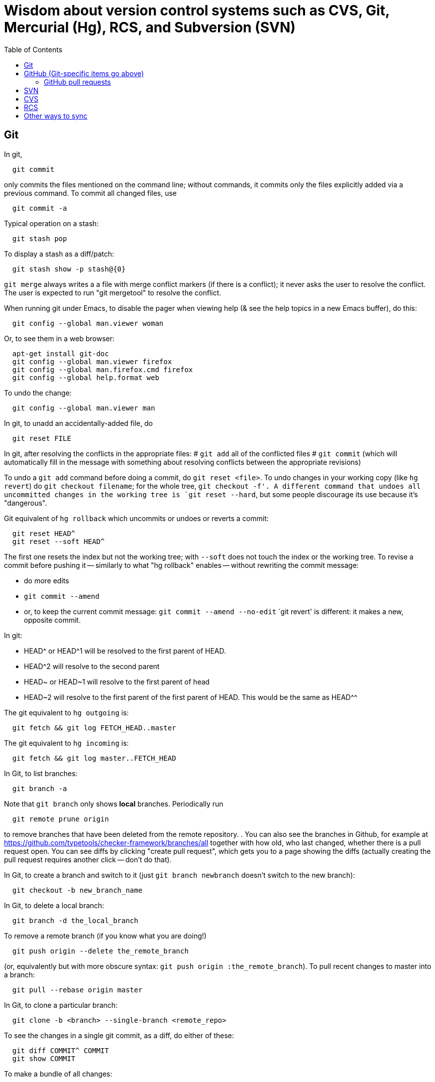 = Wisdom about version control systems such as CVS, Git, Mercurial (Hg), RCS, and Subversion (SVN)
:toc:
:toc-placement: manual

toc::[]


== Git

In git,
```
  git commit
```
only commits the files mentioned on the command line; without commands, it
commits only the files explicitly added via a previous command.  To commit
all changed files, use
```
  git commit -a
```

Typical operation on a stash:
```
  git stash pop
```
To display a stash as a diff/patch:
```
  git stash show -p stash@{0}
```

`git merge` always writes a a file with merge conflict markers (if there
is a conflict); it never asks the user to resolve the conflict.
The user is expected to run "git mergetool" to resolve the conflict.

When running git under Emacs, to disable the pager when viewing help (& see
the help topics in a new Emacs buffer), do this:
```
  git config --global man.viewer woman
```
Or, to see them in a web browser:
```
  apt-get install git-doc
  git config --global man.viewer firefox
  git config --global man.firefox.cmd firefox
  git config --global help.format web
```
To undo the change:
```
  git config --global man.viewer man
```

In git, to unadd an accidentally-added file, do
```
  git reset FILE
```

In git, after resolving the conflicts in the appropriate files:
 # `git add` all of the conflicted files
 # `git commit`
   (which will automatically fill in the message with something about
   resolving conflicts between the appropriate revisions)

To undo a `git add` command before doing a commit, do `git reset <file>`.
To undo changes in your working copy (like `hg revert`) do
`git checkout filename`; for the whole tree, `git checkout -f'.
A different command that undoes all uncommitted changes in the working tree
is `git reset --hard`, but some people discourage its use because it's "dangerous".

Git equivalent of `hg rollback` which uncommits or undoes or reverts a commit:
```
  git reset HEAD^
  git reset --soft HEAD^
```
The first one resets the index but not the working tree;
with `--soft` does not touch the index or the working tree.
To revise a commit before pushing it -- similarly to what "hg rollback" enables -- without rewriting the commit message:
//nobreak

 * do more edits
 * `git commit --amend`
 * or, to keep the current commit message: `git commit --amend --no-edit`
`git revert' is different:  it makes a new, opposite commit.

In git:
//nobreak

 * HEAD^ or HEAD^1 will be resolved to the first parent of HEAD.
 * HEAD^2 will resolve to the second parent
 * HEAD~ or HEAD~1 will resolve to the first parent of head
 * HEAD~2 will resolve to the first parent of the first parent of HEAD. This would be the same as HEAD^^

The git equivalent to `hg outgoing` is:
```
  git fetch && git log FETCH_HEAD..master
```
The git equivalent to `hg incoming` is:
```
  git fetch && git log master..FETCH_HEAD
```

In Git, to list branches:
```
  git branch -a
```
Note that `git branch` only shows *local* branches.
Periodically run
```
  git remote prune origin
```
to remove branches that have been deleted from the remote repository.
.
You can also see the branches in Github, for example at
https://github.com/typetools/checker-framework/branches/all
together with how old, who last changed, whether there is a pull request open.
You can see diffs by clicking "create pull request", which gets you to a
page showing the diffs (actually creating the pull request requires another
click -- don't do that).

In Git, to create a branch and switch to it
(just `git branch newbranch` doesn't switch to the new branch):
```
  git checkout -b new_branch_name
```
In Git, to delete a local branch:
```
  git branch -d the_local_branch
```
To remove a remote branch (if you know what you are doing!)
```
  git push origin --delete the_remote_branch
```
(or, equivalently but with more obscure syntax: `git push origin :the_remote_branch`).
To pull recent changes to master into a branch:
```
  git pull --rebase origin master
```

In Git, to clone a particular branch:
```
  git clone -b <branch> --single-branch <remote_repo>
```


To see the changes in a single git commit, as a diff, do either of these:
```
  git diff COMMIT^ COMMIT
  git show COMMIT
```

To make a bundle of all changes:
```
  git bundle create ../yourRepo.bundle master     // for all changes
```
To make a bundle of just some changes:
```
  git bundle create ../yourRepo.bundle TAG-OR-REVSPEC
  git bundle create ../yourRepo.bundle SOMECOMMIT..master
  git bundle create ../yourRepo.bundle master~1....master
  git bundle create ../yourRepo.bundle --since=x.days.ago --all
```
Then to get the contents:
```
   git clone repo.bundle -b master repo
```

To obtain the repository state as of a particular moment in time, do
```
  git checkout `git rev-list -1 --before="Jan 17 2014" master`
```
on't use `git checkout 'HEAD@{Jan 17 2014}'` because that will give you a newer version for code whose history doesn't go back that far in the history.

To unpush a commit:
```
git reset --hard <desired-commit>
  git push -f <remote> <branch>
```
where <desired-commit> is something like HEAD~1 or a SHA hash,
and <remote> and <branch> are optional.

If merging works perfectly then rebasing simplifies the history.
If there is a problem, then rebasing can cause confusion and can make debugging
harder in the future, because you can't get back to the exact same codebase as
you had during development.
So really one should rebase only if there is no merge conflict, and the code
continues to compile and all the tests pass.
.
In the very most simple case of no collisions:
 * git pull --rebase: rebases your local commits ontop of remote HEAD and does not create a merge/merge commit
 * git pull: merges and creates a merge commit
If there is a textual conflict in file modified-file, you will get asked to resolve them manually and then
 * continue with rebase:git add modified-file; git rebase --continue, or
 * merge:git add modified-file; git commit

To squash multiple commits into one (say, the last 3 commits):
```
  git reset --soft HEAD~3
  git commit
```

To compare two branches in Git:
 * To see changes in branch2 without seeing changes that have been done on
   branch1 (which might be "master") in the meanwhile, do either of these
   (their effect is identical, but the first is much simpler):
```
  git diff branch1...branch2
  git diff `git merge-base branch1 branch2`..branch2
```
 * With two dots, `git diff shows what is in branch1 XOR branch2 (either b1
   or b2 but not both), so `git diff b1...b2` is the opposite patch as
   `git diff b2...b1`.

To synch a GitHub fork with upstream:
First, you must have at some point in the past done:
```
  git remote add upstream https://github.com/ORIGINAL_OWNER/ORIGINAL_REPOSITORY.git
```
Then, do:
```
  git fetch upstream
  git checkout master
  git merge upstream/master
  git push
```
It's also possible to just do
```
  git pull https://github.com/ORIGINAL_OWNER/ORIGINAL_REPOSITORY.git
  git push
```

To determine changes on a fork:
```
  git remote add upstream https://github.com/typetools/checker-framework.git
  git fetch upstream
  # changes on your local branch that do not exist on upstream:
  git diff upstream/master...HEAD
  # changes on upstream since last merge with fork:
  git diff HEAD...upstream/master
```
Here are some commands that are not as helpful to me:
```
  # All differences (including my changes and theirs)
  git diff master upstream/master
  # differences in upstream since we diverged (not including my own changes) 
  git diff upstream/master.. 
  # differences between my branch and upstream (including my changes and theirs) 
  # (note: three dots) 
  git diff ...upstream/master 
```

To clone a repository, or update it if it already exists:
```
  git -C repo pull || git clone https://server/repo repo
```

Here are ways to search the git history.
For all commits that match the given regular expression:
```
  git log -G"WHERE_DID.*"
```
For all commits with a different number of occurrences of the search
string before and after (ie, removals or additions of the search string,
but it would not match in-file moves or other patches that don't add or
remove the string); add `--pickaxe-regex:` to treat the string as a regex:
```
  git log -S"WHERE_DID_IT_GO"
```
Commits that touch given function:
```
  git log -L :function:file
```
To see the commit's diff as well, supply the `-p` option.
Use `--all` to search all branches.


== GitHub (Git-specific items go above)

For GitHub, to link directly to files in the repository, use rawgit.com.
Examples:
  https://rawgit.com/mernst/bibtex2web/master/bibtex2web.html
This does not seem to work for wiki files.
For Gitlab at UW, an example is:
  https://gitlab.cs.washington.edu/plse/verdi-papers/blob/master/doc/MSR.md
For Bitbucket, an example is:
  http://htmlpreview.github.io/?https://bitbucket.org/typetools/jsr308-langtools/raw/tip/doc/README-jsr308.html

In GitHub, just
----
  :toc:
----
doesn't produce a table of contents.  Instead, you need
----
  :toc:
  :toc-placement: manual
  ...
  toc::[]
----

GitHub wikis:
 * in a separate wiki
 * can write in AsciiDoc and other formats
 * other people can theoretically edit
GitHub pages:  e.g., http://mernst.github.io/randoop 
 * in a separate branch in the main wiki
 * html only
 * if using automatic page generator:
    * can paste in Markdown, but it gets converted to .html
    * attractive themes:  Modernist, Leap Day, Cayman, Architect (?)
Both are in a separate branch from the code proper, which is a negative.
Jekyll seems like a mess that I would like to avoid getting entangled in.

GitHub Issues (GitHub's issue tracker) supports sorting only on creation
date, date of last update, and number of comments.  To find high-priority
issues, it is necessary to use labels or milestones.  An advantage of
milestones is that it is possible to search for issues without a milestone,
but it's not possible to search for issues without a given set of labels
(only for issues with no label at all).  The search syntax does not support
disjunction ("or" queries).

The blue vertical bar at the left of a GitHub pull request or issue indicates
that something in it is new or unread -- you haven't clicked on it before.


=== GitHub pull requests

The standard way to collaborate on Github-based projects is for you to fork
the project on Github, and then commit your changes to your clone, and then
on the Github page describing your commit there is a button whereby you can
submit a "pull request" which lets the owner know that you want a patch to
be merged.

Two ways to submit GitHub pull requests:
.
Branching Workflow:  (https://guides.github.com/introduction/flow/)
a) Create a branch locally.
b) Work as normal, committing/pushing to your branch as you go.
c) When finished, push your branch to the main repo.
d) Initiate a pull request between your branch and the main branch.
e) Incorporate code review feedback by pushing new commits to your branch.
f) You or another developer merges the pull request
   and deletes your branch to keep the list of active branches small
   (https://help.github.com/articles/deleting-unused-branches/)
.
Personal Fork & Pull Workflow: (https://help.github.com/articles/using-pull-requests/)
a) Create a fork using your GitHub account.
b) Work on that fork, commiting/pushing to it as you go.
c) Initiate a pull request between your repo and the main branch.
d) Incorporate code review feedback by pushing new commits to your repo.
e) Owner merges the pull request
f) Optionally delete your fork
The "Personal Fork" workflow is simpler, but it only lets you have one outstanding code review at a time.

In a GitHub pull request, if the upstream has changed, don't just do `git pull master` because then the pull request shows all those pulled changes in the code diffs.  This seems to be a bug in GitHub pull requests.  Instead, do `git merge master`.  Or, in more detail:
```
  git checkout master
  git pull
  git checkout mybranch
  git merge master
```
Another  way to see the changes against the most recent version of upstream, is the following unnecessarily complex version:
 * create and save the diffs for your changes, as a .patch file
 * if using a branch, create a new branch
 * if using a fork, then:
     * carefully aside your current clone
     * remove your GitHub fork
     * create a new GitHub fork
 * apply the diffs to your new branch or fork
 * create a new pull request
 * discard the old pull request

Here is how to create a GitHub pull request for a single git commit, if I
have already committed more than 1 commit to my local repository.  I do
that because it is more convenient during development to put all commits in
a single working copy; then I make a sequence of commits, all in a single
branch.  But I seem to need one commit per branch to submit a proper GitHub pull
request.
```
  ## <mybranchname> is by convention "upstream"
  ## <git repository> is, for example, git@github.com:mernst/asciidoctor.org.git
  git remote add <mybranchname> <git repository>
  # "git remote update" would also work
  git fetch <mybranchname>
  ## If I did my work on a named branch:
  git checkout -b <mybranchname> <mybranchname>/master
  ## else if I did my work in master (of my repository) and the commit I want is right after those in the central repo:
  git checkout -B <mybranchname> <mycommithash>
  ## else if I did my work in master (of my repository) and the commit I want is not right after those in the central repo:
  git checkout -B <mybranchname> <commithash-of-last-commit-on-master>
  git cherry-pick <mycommithash>
  ## endif
  git push origin <mybranchname>
}}
Finally, at the parent's GitHub webpage, submit a pull request for <mybranchname>

GitHub doesn't support pull requests for the wiki repository, only the main repository, according to http://stackoverflow.com/questions/10642928/ .

To pull a GitHub pull request into my local clone/copy,
click on "command line instructions" at the bottom of the pull request.
Also see https://help.github.com/articles/checking-out-pull-requests-locally/

To ignore whitespace changes in a GitHub code review diff, add "?w=1"
at the end of the URL.

In GitHub, adding a CONTRIBUTING file to the root of your repository will add a
link to your file when a contributor creates an Issue or opens a Pull Request.

In GitHub, you can squash a pull request into a signal commit and then merge the
single commit (https://github.com/blog/2141-squash-your-commits).
To do so:
 * Click "Merge pull request"
 * Click the down arrow next to "Confirm merge"
 * Select "Squash and merge"
 * Edit the one-line commit message, and edit or remove the
   multi-line optional explanation
 * Click "Confirm squash and merge"
This keeps the original author, but makes the person doing the squashing the
committer.  You can also do the squash on the command line:
```
git checkout master
git merge --squash branch
git commit --author "Real Author <ra@email.com>"
```


== GitLab (Git-specific and GitHub-specific items go above)

GitLab CI coordinates runners, farms out work to them, and keeps track build histories and whatnot, but doesn't do the build itself.
To use GitLab CI (continuous integration):
 * In your project settings, enable the "Builds" feature.
 * Click "Save changes"
 * The page now shows a "CI token", which you can use to register a job runner for your project.
 * Set up a runner.  If the GitLab server does not provide any shared runners, then set up a specific runner on another computer.  Navigate to "Settings >> Runners", and also see https://gitlab.com/gitlab-org/gitlab-ci-multi-runner

To register a GitLab CI multi-runner:
```
  gitlab-ci-multi-runner register --config=/etc/gitlab-runner/config.toml
```
Get the token it requests from your project's runners page.
As long as you pass in --config, the runner is automatically started;
you can ignore the output that tells you to start it.
Also go to the project's Settings > Services > Builds emails, to set an
email address for notification of failed builds.
To unregister a multi-runner:
```
  gitlab-ci-multi-runner unregister --token=<the runners token, which you can from the runners page on your project> 
```

In GitLab, only users with the Master role are allowed to push a merge to a "protected branch".
(The master branch might be protected by default.)
If you get this error:
```
  remote: GitLab: You are not allowed to push code to protected branches on this project.        
   ! [remote rejected] master -> master (pre-receive hook declined)
```
then go to the project >> settings (gear icon) >> members >> (fill in name, and "Master" for Project Access) >> Add Users to project.
Or, unprotect it:  go to the project >> settings (gear icon) >> protected branches >> unprotect.


// == Google Code

// For Google Code, it is possible to link straight to HTML files in the
// repository.  Examples:
//   http://jsr308-langtools.googlecode.com/hg/doc/README-jsr308.html
//   http://jsr308-langtools.googlecode.com/hg/doc/jsr308-changes.html
// However, it's not convenient to link to files that are not in the
// repository (such as a release or other generated files),
// so it's generally better to put a project's webpages elsewhere.

// Google code wiki syntax (a variant of MoinMoin syntax):
//  * Don't break a bullet point across lines.
//  * Don't break an external link (in square brackets) across lines.
//  * For a table of contents, use
// ```
//   Contents:
//   <wiki:toc max_depth="1" />
// ```


== Bitbucket

For email notifications of changesets in Bitbucket, use Admin >> Services;
then, for each email address: Email >> Add service.
Or, maybe now it's just:  Settings >> Hooks >> Email.
For email notifications of issue tracker changes, use Admin >> Issue
Tracker Settings >> Notifications.
I'm not sure whether all this works for the wiki repository...



== bzr bazaar

To create a bzr (Bazaar) repository for a project using the normal pag
directories, the following:
```
  setenv PDIR <name of your project, eg, 'inv' or 'ac'>
  bzr init-repo $pag/projects/$PDIR/BZR_REPOS
  bzr init $pag/projects/$PDIR/BZR_REPOS/trunk
  bzr checkout $pag/projects/$PDIR/BZR_REPOS/trunk ~/research/$PDIR
  # populate ~/research/$PDIR
  cd ~/research/$PDIR
  bzr add *
  bzr commit -m 'initial version of ...'
```

To install a relatively recent version of bzr on debian stable, execute
the following commands on a pag machine:
```
  sudo dpkg -i bzr_1.5-1~bpo40+1_i386.deb
```
you will also need python-parmiko in order to use sftp, to install that,
execute:
```
  sudo apt-get install python-paramiko
```
To install a relatively recent version of bzr on cygwin, it is simply necessary
to update cygwin and select python-paramiko, and python-crypto as a packages
(they are not selected by default)

If
```
  bzr branch lp:...
```
fails with
  Permission denied (publickey).
then add a new ssh key.  From your personal page in Launchpad, follow
"Change details" and then "SSH Keys".


== Mercurial (Hg)

To a first approximation, Git and Hg (Mercurial) have the same
capabilities.
Hg is easier to use, because it has a cleaner usage model and more logical
and cohesive interface.
Git is more idiosyncratic, faster on very large projects, integrated
with the popular social programming website Github, integrated with more
third-party tools, and more widely used, all of which suggests that Git is
the more pragmatic choice.
Here is an article that criticizes Git's poor interface:
http://roman.st/Article/What-makes-Git-difficult-someone-coming-Mercurial


If you want to use Mercurial similarly to CVS or SVN, then you can use this
mapping:
```
  svn update  =>  hg fetch
  svn commit  =>  hg commit; hg push
```
This is a reasonable way to start; later, you will better appreciate how
Mercurial lets you do things that CVS and SVN do not permit.

In Mercurial, each checkout has its own private repository.  These commands
affect the local repository only:
```
 hg update
 hg commit
```
For instance, after running `hg commit`, there is no effect on any outside
repository, and your collaborators won't see the change.  But there are
benefits to you.
These commands communicate changes between your repository and its parent:
```
 hg pull
 hg push
```
They have no effect on your local working copy.
<p>
The command `hg fetch` automates the common sequence `hg pull; hg update`.
(Actually, `hg fetch` does even more than that, which is nice.)
To enable the `hg fetch` command, add the following to your `~/.hgrc` file:
```
 [extensions]
 fetch =
```
A Mercurial tutorial can be found at http://hginit.com/top/.

In Mercurial, you cannot do an update (or fetch) if you have any
uncommitted changes.  If you have uncommitted changes, you should commit
your changes first:
```
  hg commit
  hg fetch
```
Alternately, you can save away your changes as a diff, then update and apply them:
```
  hg shelve
  hg fetch
  hg unshelve
```
The first option tends to lead to fewer problems with merging, and less
likelihood of lost work.  Also, your original work is permanently reflected
in the version control history.  And, to use `hg shelve` requires
installing the shelve extension, which has [https://bitbucket.org/tksoh/hgshelve/issue/11/unshelve-is-not-restoring-file-changes a few glitches].

Here are two ways to have Mercurial remember/cache your password so you
don't have to type it every time.
Technique 1:
```
  hg clone https://michael.ernst:my-password-here@jsr308-langtools.googlecode.com/hg/ jsr308-langtools
```
Technique 2:
In .hgrc:
```
  # The below only works in Mercurial 1.3 and later
  [auth]
  jsr308langtools.prefix = jsr308-langtools.googlecode.com/hg/
  jsr308langtools.username = michael.ernst
  jsr308langtools.password = my-password-here
  jsr308langtools.schemes = https
```
<p>
SVN (Subversion) does this automatically.  You have to type the password
only the first time.

The Mercurial command "hg bisect" does binary search over the revision
history to find the point at which an error/bug was introduced (or
eliminated).

To make Mercurial print the full commit message (aka changelog entry), do
either of these:
```
  hg log -v
  hg log --style changelog
```
To show a patch for a single already-committed changeset, do either of these
(to ignore whitespace changes, add `-b` to `hg diff` version):
```
  hg log -p -r REVISIONNUMBER
  hg diff -c REVISIONNUMBER
```
To show diffs between two arbitrary revisions:
```
  hg diff -b -r REVNO -r REVNO
```

It is officially considered good Mercurial practice (but done much less
often in practice) to make a clone in a new repository before
making any changes.
```
  hg clone my-hello my-hello-new-output
```
(I guess when I do this, I should swing a pointer so that my tests and such
use the new repository.)

In Mercurial, `hg outgoing` tells which changesets will be transmitted by
the next `hg push`.

Typical .hgignore file:
```
  ### glob syntax rules
  syntax: glob
  TAGS
  *~
  tests/**/*.class
  tests/**/*.log
  tests/**/*.diff
  tests/*.log
  tests/*.diff
  bin/**/*.class
  ### regexp syntax rules
  syntax: regexp
  # Not a glob because it starts with # which looks like a comment.
  (.*/)?\#[^/]*\#$
  (.*/)?\.\#.*
```
The glob part supports the `**` syntax for "in any subdirectory".

To undo a commit or other transaction in Mercurial (before pushing to
anywhere public),
```
  hg rollback
```
For more details, do:  hg help rollback

For help on Mercurial's date format, do
```
  hg help dates
```
(but the curly braces `{}` around _datetime_ in the help message are not literal).
Example:
```
  hg log --style changelog --date '>2009-05-14' design.tex jsr308-faq.html
```

In Mercurial, for a list of all files under version control:
```
  hg manifest
  hg locate
  hg status --all
```

In Mercurial, for a list of deleted file names:
```
  hg log --template "{rev}: {file_dels}\n" | grep -v ':\s*$'
```

In Mercurial (Hg), to have your software re-built every time you do an
update, add this to .hg/hgrc in every local copy:
```
  [hooks]
  update.make = make
```
The first ".make" is an arbitrary identifier to distinguish among all
update hooks.  What comes after the "=" is a shell command.

Setting up email notification on each commit/push for Mercurial is a bit
involved.  Documentation is at
  http://mercurial.selenic.com/wiki/NotifyExtension
with a tutorial at
  http://morecode.wordpress.com/2007/08/03/setting-up-mercurial-to-e-mail-on-a-commit/
For a version that works at cs.washington.edu, see HgNotifyExtension.wiki
in this directory.

The diffs in Mercurial's email notifications can be confusing.  When
sending one message per push (that is, when using the
`changegroup.notify` setting), the diff in the email shows all the
differences in all the changesets that you pushed.  However, some of these
changesets might be merge changesets resulting from `hg merge` or
`hg fetch`.  The changes in a merge changeset were already seen by
the mailing list when the original author pushed his/her changes, and
combining them all together obscures the new changes that appear for the
first time in this push (which is, to a first approximation, everything but
merges).
<p>
To solve this problem, configure the repository's `hgrc`
file as follows:
  [hooks]
  # One email per changeset/commit, not one email per push
  incoming.notify = python:hgext.notify.hook
  [notify]
  # Don't send notifications for merge changesets
  merge = False
It is not sufficient just to add the above without using `incoming.notify`.
If you are using `changegroup.notify`, then "merge = False" just means that
if you push 3 changesets, one of which is a merge, the notification email
will only list two of them, but the single diff included in the email will
still include all those changes.  That's confusing, too.
<p>
Google Code shows per-revision diffs instead of one big diff, and no diff
for a merge.  There isn't a way to do this in Mercurial now, but for a
discussion of the feature, see
http://selenic.com/pipermail/mercurial/2012-June/043214.html .
I think it would be even nicer to have an option for a single diff, but
also ignore the merges.
<p>
Possible issue:  does this show any edits that the user made in the merge
operation, if the merge required human intervention?  It ought to do so,
since the email recipients want to see all the changes that they haven't
seen already.

By default, Mercurial runs an interactive merging program whenever "hg
merge" detects a conflict.  For instance, to use Emacs as the merging
program, put in `~/.hgrc`:
```
  [ui]
  merge = emacs
  [merge-tools]
  emacs.args = -q --eval "(ediff-merge-with-ancestor \"$local\" \"$other\" \"$base\" nil \"$output\")"
```
To instead use the `merge` program, which writes a file containing the results
of merging (the file may contain conflict markers), either pass
```
  --config ui.merge=merge
```
to hg, or else edit `~/.hgrc` to contain
```
  [ui]
  merge = merge
```
or else set the HGMERGE environment variable to a program name such as `merge`.

Brief comparison of Mercurial (Hg) and Subversion (SVN):
see file MercurialVsSubversion.wiki in this directory.

If you get messages like 
```
  Not trusting file ... from untrusted user mernst, group pl_gang
```
then you need add, to `~/.hgrc` (on Unix) or
`C:\Mercurial\Mercurial.ini` (on Windows):
```
[trusted]
users = mernst
```
This tells your copy of Mercurial to run commands found in a `.hg/hgrc`
file (typically in the master repository) that is owned by that user.
For example, you need to do this to have mail sent when you do a commit.
If the warning message is prefixed by "remote", then you need to add the
`[trusted]` section on the remote machine.

In Mercurial, to share your changes with another user without pushing to a
parent directory, do the following:
```
  hg bundle ~/mychanges.hg default
```
and then send the `~/mychanges.hg` file (called a "bundle") to the other user.

To see the diffs in a Mercurial bundle,
```
  hg -R bundle.hg diff -r 'ancestor(tip,.)' -r tip
```
Also see: http://mercurial.selenic.com/wiki/LookingIntoBundles

To get the fingerprint to put in the .hgrc file:
```
  openssl s_client -connect <host>:443 < /dev/null 2>/dev/null | openssl x509 -fingerprint -noout -in /dev/stdin
```

In Mercurial, to restore a deleted file that has been removed from the
working copy but not committed to the local repository:
```
  hg revert filename
```
You can also give a revision number to revert from.

To configure a changehook to trigger a Jenkins build, add the following to the
project's .hg/hgrc file:
```
  [hooks]
  changegroup = curl --silent -d "" http://mydomain.com:8080/job/my-job-name/build?delay=0sec
```

When there is a Mercurial merge conflict, you can "accept theirs" or "accept mine" using one of the merge-tools.
To merge choosing your own or the other version,
```
  hg merge --tool internal:other
  hg merge --tool internal:local
```
The "other" and "local" seem to be with respect to what changeset is updated to, and might not be what you expected.
.
Furthermore, see http://mercurial.selenic.com/wiki/TipsAndTricks, section
'Keep "My" or "Their" files when doing a merge', for caveats about why the
internal:local and internal:other merge tools only work if both branches
have changed the content of the file.

If you already did a partial merge that resulted in a file with markers
in your working copy such as
```
  <<<<<<< local
    version = 0.2
  =======
    version = 0.1
  >>>>>>> other
```
then you can use `hg resolve` to "accept theirs" or "accept mine":
```
  hg resolve --tool internal:other --all
  hg resolve --tool internal:local --all
```

To make Mercurial use Kerberized rsh instead of ssh, add this to a
repository's `.hgrc` file:
```
  [ui]
  ssh = rsh
}}

A way to review patches against a Mercurial repository (such as from ReviewBoard RBCommons reviews or GitHub):
```
  cd ~/research/types
  DIFFNAME=rb440
  cp -pR checker-framework checker-framework-${DIFFNAME}
  cd checker-framework-${DIFFNAME}
  patch -p1 < ~/tmp/${DIFFNAME}.patch
  hg addremove
  hg commit -m "${DIFFNAME} as of `date +%Y-%m-%d`"
  # make changes, and send back the results of "hg diff"
```
Alternate approach:
```
  cp -pR checker-framework checker-framework-${DIFFNAME}-base
  cd checker-framework-${DIFFNAME}-base
  # remove generated files to avoid spurious diffs
  make clean
  cp -pR checker-framework checker-framework-${DIFFNAME}-edited
  # make changes
  # now compare the *-base and *-edited versions
```
If you get a bundle:
```
  cd ~/research/types
  BUNDLENAME=rb440
  cp -pR checker-framework checker-framework-${BUNDLENAME}
  cd checker-framework-${BUNDLENAME}
  hg unbundle -u ~/tmp/${BUNDLENAME}.bundle
  # make changes, commit
  hg bundle ~/tmp/${BUNDLENAME}-additional.bundle ../checker-framework
```


== SVN

To make a new, empty SVN repository:
```
  svnadmin create --fs-type fsfs DIR
```
CSE requires this flag also, as of 6/15/2009:  --pre-1.5-compatible
(DIR must be a path, not a URL.)
(DIR is often a subdirectory named for the project of a directory named
.SVNREPOS .  Or it could just be .SVNREPOS if there will never be more than
one repository needed in that place.  Users can always just check out part
of the repository.)
Examples:
```
  svnadmin create --fs-type fsfs --pre-1.5-compatible $HOME/prof/grants/.SVNREPOS
  chmod -R g+w $HOME/prof/grants/.SVNREPOS
```
Now, you may immediately check it out with a command 
```
  svn checkout URL
```
where URL is of the form
```
  file:///homes/gws/mernst/prof/grants/.SVNREPOS/myproj
  svn+ssh://login.csail.mit.edu/afs/csail/group/pag/projects/.SVNREPOS/igj
```
.
The simple approach above does not set up the "trunk, tags, branches"
structure, but I'm not entirely sure how to do that or even what the point
is.

To make SVN ignore a file or files, like the ".cvsignore" file does, do
```
  svn propedit svn:ignore .
```
(where "." is the directory to edit).

To make SVN update the `$Id: ...$` text in a file, use
```
  svn propset svn:keywords "Id" filename...
```

"svn ls URL" tells which modules are in that repository.

(Isn't there a single script that does all this, too?)
From Seth Teller: how to recover a repos "papers" created with BDB
(doesn't mix with AFS), and convert it to FSFS:
```
# correct any errors in place
svnadmin recover /afs/csail.mit.edu/group/rvsn/papers
# dump all svn actions to a log
svnadmin dump /afs/csail.mit.edu/group/rvsn/papers > svn.dump
# move existing repos out of the way
cd /afs/csail.mit.edu/group/rvsn/
mv papers papers.bdb
# recreate repos; default type is FSFS
svnadmin create papers
# replay the log
svnadmin load /afs/csail.mit.edu/group/rvsn/papers < svn.dump
# if everything worked
rm svn.dump
rm -rf papers.bdb
```

To retrieve a specific version (revision) of a file under Subversion control:
```
  svn update -r 140 introduction.tex
  svn update -r {2008-10-01} introduction.tex
```

To receive email notification on each SVN commit/checkin, edit file
`hooks/post-commit` in the SVN repository.  Add a line like this (the full
filename to mailer.py seems important; prefix with /usr/bin/python if
necessary):
```
  /usr/share/doc/subversion-1.4.6/tools/hook-scripts/mailer/mailer.py commit "$REPOS" "$REV"
```
It uses file `conf/mailer.conf` in the SVN repository.
Only two edits to that file are necessary:
//nobreak

 * uncomment the `mail_command` line
 * change the `to_addr` line (the separator is whitespace (no commas))
.
(A previous script (buggy, and now deprecated) was commit-email.pl.)

If "svnadmin verify" gives output like:
```
  ...
  * Verified revision 535.
  svnadmin: Unexpected end of svndiff input
```
then version 536 must be corrupted.  You can fix it by running:
```
   fsfsverify.py -f REPOS/db/rev/536
```
.
To fix svn repository error/crash (eg, read chunk size: connection truncated)
use fsfsverify.py to repair the broken revision.  First execute
```
  svnadmin verify <repository-path>
```
to find out the broken revision (one past the last good revision).
Then execute fsfsverify on that revision
```
  fsfsverify.py -f <repository-path>/db/revs/<revision>
```
Its best to copy your repository before trying this.  Its easy to
find fsfsverify on the web, and a local copy is available at
/var/autofs/net/peanut/scratch2/jhp/fsfsverify/fsfsverify.py

If svn errors of the following sort occur:
```
  $ svn commit -m 'attendance 2007' attendance 
  svn: Commit failed (details follow):
  svn: OPTIONS request failed on '/jhp_general/public_html/dirt'
  svn: Can't open file 
  '/afs/csail.mit.edu/u/j/jhp/REPOS/general/db/revs/10': Permission denied
```
AFS has incorrectly cached the permissions on the new revision. Execute
```
  fs flushv /afs/csail/u/j/jhp/REPOS/general
```
to fix the problem.

An error like
```
  svn: Can't open file .../myrepos/db/revs/1': Permission denied
```
is probably a svn interaction with a bug in the afs client that
causes it to incorrectly cache permissions.   You can clear it with:
```
  fs flushv /afs/csail/group/pag/projects/testrepos/
```
on the machine running the svn backend/server (e.g., onion).

A command that performs regular expression replacement on an entire
directory is dangerous for Subversion, since that makes changes to the
files in the .svn directory!
The solution is to make a fresh new checkout and copy either the changed
files into there, or copy its .svn directories into the old copy.

Add a password to an svn password file with a command like the following:
```
  htpasswd /cse/www2/oigj/.svn_htpasswd <username>
  htpasswd $pag/projects/<name>/password <username>
```
or have users run one of these commands locally:
```
  htpasswd -n -d <username>
  htdigest -c /dev/fd/1 Subversion <username>
```
or use an online tool like
http://home.flash.net/cgi-bin/pw.pl
http://www.4webhelp.net/us/password.php
http://www.htaccesstools.com/htpasswd-generator/

To checkout an svn repository over http:  
```
  svn co https://svn.csail.mit.edu/<name> <name>
```
All of PAG's repositories can be found at:
  https://svn.csail.mit.edu:1443/admin/admin.cgi

To diff a file ignoring whitespace use
```
  svn diff -x -w <file>
```
To diff two revisions/versions/commits, use
```
  svn diff -r 63:64
```


Editing a file on multiple different operating systems (Unix/Linux,
Windows, Macintosh) can cause problems with end-of-line conventions.  To
work around this, add to the bottom of ~/.subversion/config :
```
  [miscellany]
  enable-auto-props = yes
```
.
```
  [auto-props]
  *.c = svn:eol-style=native
  *.cpp = svn:eol-style=native
```
For more examples, see:
//nobreak

 * http://www.apache.org/dev/svn-eol-style.txt 
 * http://www.bioperl.org/wiki/Svn_auto-props

To see all changes to a Subversion repository since a certain date, use
```
  svn log -r "{2010-06-01}:HEAD"
```

Here is how to relocate a version control repository when the repository has
changed but you want to keep your local clone/checkout without making a new one.
Don't forget to commit and push all local changes first.
In Subversion:
  svn relocate
In Mercurial:
  just edit the .hg/hgrc file
In git, you need to do this if you get the message "remote: This repository moved. Please use the new location:".
Possible git gommands (but at least the latter didn't work for me, so just rename the old clone and create a new one):
  git remote set-url origin NEWURL
Or:
  git remote show origin
  git remote rm origin
  git remote add origin NEWURL
  git remote show origin



== CVS

File cvs-intro in this directory is a quick beginner's guide to the CVS
version control system.

CVS update: get from repository
In update output, my version comes first, latest repository second.
-q means somewhat quietly; suppress informational messages
```
 cvs -q update
 # really quiet:
 cvs -q update |& egrep -e "^C "
 # even more quiet:
 cvs -q update | grep -v '^U ' | grep -v '^retrieving revision' | grep -v '^RCS' | grep -v "^Merging differences" | grep -v "^cvs update: conflicts found" | grep -v "^rcsmerge: warning: conflicts during merge"
```

CVS diff: show differences
```
 cvs diff
 cvs diff -b  -- ignore whitespace changes
 cvs diff -u  -- use unidiff format
 cvs diff -u -r BASE -r HEAD  (what have others changed since I last updated?)
 cvs diff -D "1 week ago"     (or various other date formats)
 cvs diff -r 1.8 -r 1.9
 cvs diff --brief             only list names of changed files
```

To create a new repository (this is not the same as creating a
project/module!):
```
  cvs -d ~/mydir/.CVS init
```
Then, you must ensure the appropriate group can read/write it.  (Entire CVS
repository must be readable, and CVSROOT/history must be readable and
writeable, by all repository users.  Files with ",v" counterparts (and the
",v" files themselves) shouldn't be writeable, however.)
```
  # NFS
  chgrp -R grants ~/mydir/.CVS
  chmod g+s `find ~/mydir/.CVS -type d`
  # AFS
  ... [need to write these instructions]
```
To create a project (aka module):
```
  mkdir ~/mydir/.CVS/new-module-name
```
then possibly edit the loginfo file to have mail sent (or some other
action taken) whenever a checkin occurs.

To check out a module (aka project) from a CVS repository:
```
  cvs -d REPOSITORY-LOCATION checkout MODULE-NAME
```
Examples:
```
  cvs -d ~gjb/.CVS-macros checkout macros
  cvs -d ~mernst/class/573/project/.CVS-medics checkout code
  cvs -d :ext:mernst@pag.csail.mit.edu:/g4/projects/invariants/.CVS checkout papers/esc-annotate-paper
  cvs -d :ext:mernst@palpatine.mit.edu:/home/adbirka/.cvs checkout anstatic
  cvs -d :ext:onion.csail.mit.edu:/afs/csail.mit.edu/u/m/mernst/prof/grants/.CVS co 2005-10-darpa-appcommunities
  cvs -d :pserver:ernst@oss.software.ibm.com:/usr/cvs/jikes login
  cvs -d :pserver:ernst@oss.software.ibm.com:/usr/cvs/jikes checkout -ko jikes
```
Another way to use a remote repository:
```
  setenv CVSROOT :pserver:anoncvs@CVS.Sourcery.Org:/cvs/jikes
  cvs login
  paswsd anoncvs
  cvs checkout -ko jikes
```
From Windows:
```
  cvs -d //pag.csail.mit.edu/mernst/.CVS/.CVS-mernst checkout -ko emacs
```
To check out an old version (from a specific date, as of a given date), run
this from ~/tmp:
```
  cvs -d ~gjb/.CVS-macros checkout -D "1 Jan 1998" macros
```

In CVS, to add a file, do 2 things:
```
 cvs add FILENAME
 cvs commit FILENAME
```
When adding binary files to CVS, use the -kb flag:
```
  cvs add -kb filename
```
To add the -kb flag to a file that is already in CVS:
```
  cvs admin -kb filename
```
To commit changes
```
 cvs commit  -- commits all changed files in current directory
```
To quit working and delete your personal copy
```
 cvs release -d
```
To obtain a lock (aka watch),
```
 cvs edit paper.tex
```
To see the change logs:
```
 cvs log evilmacros
```
To get new directories, do "cvs update -d" instead of "cvs update".
  To avoid the need for this, one should really have
```
    diff -u
    update -d -P
```
in one's .cvsrc file.

To create a branch in CVS (this from Dave Grove via Jake Cockrell):
```
  cd fromdir; tar cf - . | (cd todir; tar xfBp -)
    cvs tag <branch_point_tag>
    cvs rtag -b -r <branch_point_tag> <branch_tag> module
    cvs update -r <branch_tag>
  cvs commit
```

To make the HEAD and BASE tags work in CVS, add to directory CVSROOT (in
the true repository) a file `val-tags` containing:
```
HEAD y
BASE y
```

For email or other notification whenever a CVS
checkin occurs, add the actions to the CVSROOT/loginfo file in the
repository.  For example, you might add this line to the CVSROOT/loginfo file:
```
  ^my-module-name    mail -s "CVS checkin my-module-name" me@mymail.com,you@yourmail.com
```
As another example, this is in Scwm's loginfo file (unindented):
```
  ^scwm-web /usr/local/bin/cvslog scwm-web; ( date; ( sleep 2; \
  cd /home/httpd/html/scwm; cvs update -dP ) &) \
  >> /usr/local/home/gjb/cvslog/err-scwm-web 2>&1
```
The cvslog command just mails the other devs on a commit, but the rest
does an auto-update of the web page to the place where it is served.
This happens on each commit, and the output goes to a file.
On AFS, use something similar to the following to auto-update on commit:
```
  ^bib (cd /afs/csail.mit.edu/group/pag/www/bib; fs sa . pag rlidwka; \
        cvs -q up >/dev/null; fs sa . pag rla)
```

In inetd.conf, the cvspserver notation must be all on one line!
(At least on redhat-release-6.2-1.)

Anonymous cvs server:
After editing /etc/inetd.conf, cause inetd to reread the file with "killall
-HUP inetd".
Make sure repository is readable (and directory is writeable) by anonymous user.
Add "passwd" and "readers" files in CVSROOT.

cvs diff does not permit specifying both the -D "date" and the -r "tag"
options for its arguments; each argument gets to use at most one of those
two options.  (This means, for example, that you cannot use cvs diff to
determine what has changed in a branch since a particular date.)  To work
around this problem, make a new checkout with the appropriate date and
tags, and then use ordinary diff to compare that to another checkout
(perhaps your current one).
For instance, to see what has changed in Daikon V2 since a particular
date, do (in a temporary directory):
```
  cvs -d /g4/projects/invariants/.CVS co -r ENGINE_V2_PATCHES -D 2003/06/09 invariants/java/daikon
```
and then diff that directory against your daikon.ver2 directory.

If CVS says
```
  cvs checkout: Updating module
  cvs checkout: failed to create lock directory for `/some/path/module' (/some/path/module/#cvs.lock): Permission denied
  cvs checkout: failed to obtain dir lock in repository `/some/path/module'
  cvs [checkout aborted]: read lock failed - giving up
```
Then the problem is typically that the person who created the CVS
repository has left it (as default) manipulable only by that person.
NFS:
  The directory's group should be changed, and the group should be
  given permission for all the files in the directory.
```
    chgrp -R groupname .
    find . -type d | xargs chmod g+s
```
AFS:
  (To be written.)

To determine who has made a cvs checkin since a particular date, use "cvs
log" or "cvs history"; "cvs history" is the better way.  For example,
```
  cvs history -a -c -D "2003/12/22 02:05"
```
(Is the time local or GMT?)

By default, it is not easy to give read-only access to a CVS repository.
Just to do a checkout, CVS wants to create a read lock file `#cvs.lock` in
each directory of the CVS repository; and the ability to create and delete
files essentially gives all write privileges.
  You can patch CVS to add a "-u" option to allow checkouts without read
locks.  The intent is to allow read-only operations such as "checkout"
to succeed for users who do not have write access to the repository.  
The patch is at
  http://ximbiot.com/cvs/cvshome/dev/patches/readlock
and is potentially dangerous, but generally seems to work.
It's installed on Athena, so you can try it with
```
  /afs/athena.mit.edu/project/gnu/arch/i386_linux24/bin/cvs -u -d path/to/root co module
```

In CVS/SVN, "reserved checkout" or "file locking" is the name for user locks
that permit only one user to edit a file at once, forbidding simultaneous 
editing.
"advisory locks" are a distinct mechanism that serves a similar purpose.
Also, the 
svn:needs-lock property signifies that the file it's attached to ought to
be locked before editing (by running "svn lock"). The value of the property
is irrelevant.
.
SVN locking avoids conflicts when two people edit the same file unknowingly.
http://svnbook.red-bean.com/en/1.2/svn.advanced.locking.html
Before you can edit a file, do
```
 svn lock filename -m"comment"
```
(or in Eclipse, do Team > Lock).
When you commit, that releases the lock.

In CVS, to get a copy (cat) of a specific revision of a file (the version
as of a given date), without setting any sticky tags:
```
  cvs update -p -r <version> file > file-old
  cvs update -p -D 2008-11-27 file > file-20081127
```
To check out an old version (from a specific date, as of a given date), run
this from ~/tmp:
```
  cvs -d ~gjb/.CVS-macros checkout -D "1 Jan 1998" macros
```



== RCS

To set up RCS, create a subdirectory called RCS in the directory with the files.
To add a file:
```
  chgrp medics <filename>
  ci -u <filename>              check in the file
  rcs -a<namelist> <filename>   add <namelist> (eg: mernst,todd) to access list
  rcs -L <filename>             add owner of file (eg comp212) as well
```
When you check in an RCS file via Emacs, type  C-c C-c  to finish the comment.



== Other ways to sync

My ideas about using version control (VC) vs. rsync vs. Unison:
//nobreak

 * VC is essential when others will collaborate.
 * Unison is useful when the files are very large and/or change frequently, or I wish to update them automatically on the central host without logging in to that host.
 * VC is useful when I only want to include certain files, not all files (for instance, my "dots" directory).
 * VC is useful when I expect the files to change in multiple places.

To mirror one directory to another (including deletions), you can use:
```
  rsync --omit-dir-times --recursive --quiet --delete DIR1 DIR2
  # This one sets directory times too, which can be a problem
  rsync -Cavz --quiet --delete DIR1 DIR2
```




// Please put new content in the appropriate section above, don't just
// dump it all here at the end of the file.

// LocalWords:  RCS toc VC rsync dir DIR1 DIR2 Cavz
